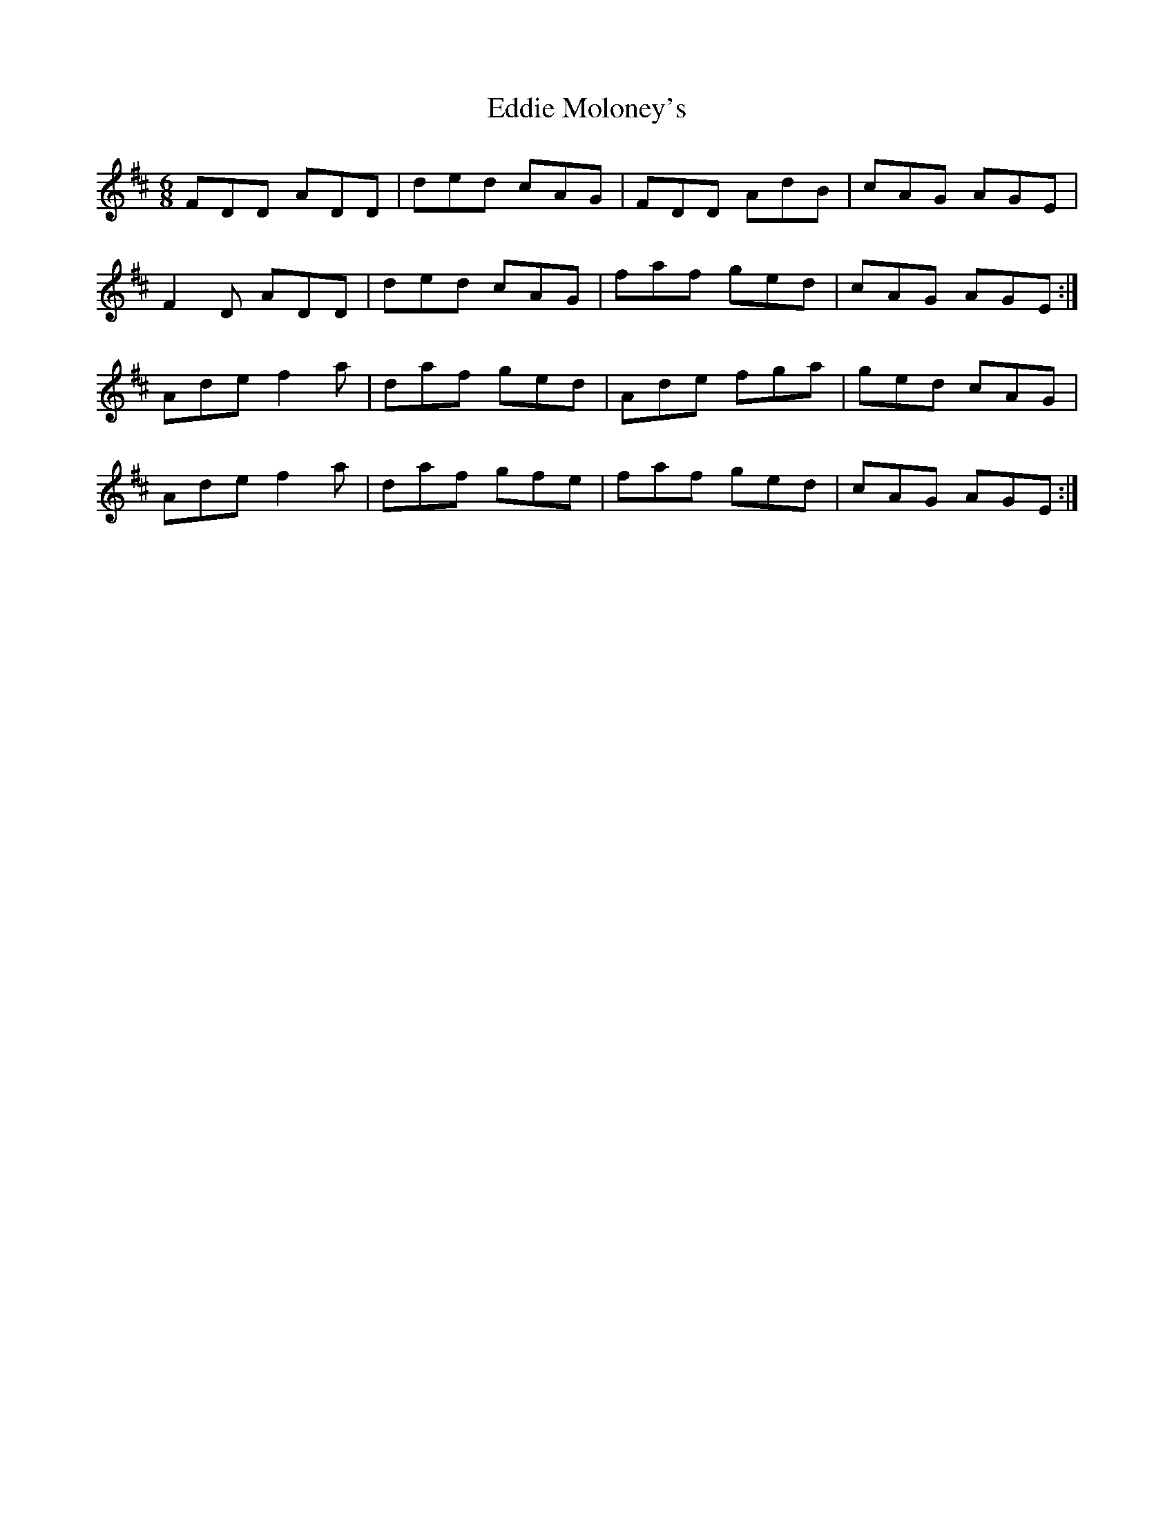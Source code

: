 X: 11517
T: Eddie Moloney's
R: jig
M: 6/8
K: Dmajor
FDD ADD|ded cAG|FDD AdB|cAG AGE|
F2D ADD|ded cAG|faf ged|cAG AGE:|
Ade f2a|daf ged|Ade fga|ged cAG|
Ade f2a|daf gfe|faf ged|cAG AGE:|

